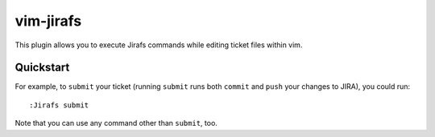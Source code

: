 vim-jirafs
==========

This plugin allows you to execute Jirafs commands while editing ticket files
within vim.

Quickstart
----------

For example, to ``submit`` your ticket
(running ``submit`` runs both  ``commit`` and ``push`` your changes to JIRA),
you could run::

    :Jirafs submit

Note that you can use any command other than ``submit``, too.


